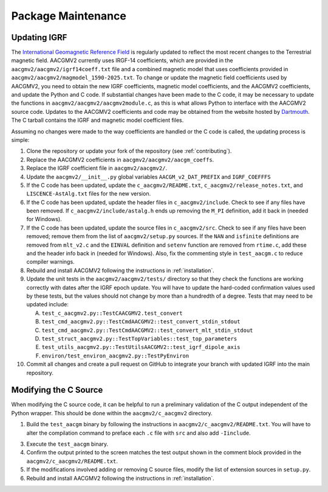 Package Maintenance
===================

Updating IGRF
-------------

The `International Geomagnetic Reference Field <https://www.ngdc.noaa.gov/IAGA/vmod/igrf.html>`_
is regularly updated to reflect the most recent changes to the Terrestrial
magnetic field. AACGMV2 currently uses IRGF-14 coefficients, which are provided
in the ``aacgmv2/aacgmv2/igrf14coeff.txt`` file and a combined magnetic model
that uses coefficients provided in ``aacgmv2/aacgmv2/magmodel_1590-2025.txt``.
To change or update the magnetic field coefficients used by AACGMV2, you need to
obtain the new IGRF coefficients, magnetic model coefficients, and the AACGMV2
coefficients, and update the Python and C code. If substantial changes have been
made to the C code, it may be necessary to update the functions in
``aacgmv2/aacgmv2/aacgmv2module.c``, as this is what allows Python to interface
with the AACGMV2 source code. Updates to the AACGMV2 coefficients and code may
be obtained from the website hosted by
`Dartmouth <https://superdarn.thayer.dartmouth.edu/aacgm.html>`_.  The C tarball
contains the IGRF and magnetic model coefficient files.

Assuming no changes were made to the way coefficients are handled or the C code
is called, the updating process is simple:

1. Clone the repository or update your fork of the repository
   (see :ref:`contributing`).
2. Replace the AACGMV2 coefficients in ``aacgmv2/aacgmv2/aacgm_coeffs``.
3. Replace the IGRF coefficient file in ``aacgmv2/aacgmv2/``.
4. Update the ``aacgmv2/__init__.py`` global variables ``AACGM_v2_DAT_PREFIX``
   and ``IGRF_COEFFFS``
5. If the C code has been updated, update the ``c_aacgmv2/README.txt``,
   ``c_aacgmv2/release_notes.txt``, and ``LISCENCE-AstAlg.txt`` files for the
   new version.
6. If the C code has been updated, update the header files in
   ``c_aacgmv2/include``. Check to see if any files have been removed. If
   ``c_aacgmv2/include/astalg.h`` ends up removing the ``M_PI`` definition, add
   it back in (needed for Windows).
7. If the C code has been updated, update the source files in ``c_aacgmv2/src``.
   Check to see if any files have been removed; remove them from the list of
   ``aacgmv2/setup.py`` sources. If the ``NAN`` and ``isfinite``
   definitions are removed from ``mlt_v2.c`` and the ``EINVAL`` definition and
   ``setenv`` function are removed from ``rtime.c``, add these and the header
   info back in (needed for Windows). Also, fix the commenting style in
   ``test_aacgm.c`` to reduce compiler warnings.
8. Rebuild and install AACGMV2 following the instructions in
   :ref:`installation`.
9. Update the unit tests in the ``aacgmv2/aacgmv2/tests/`` directory so that
   they check the functions are working correctly with dates after the IGRF
   epoch update. You will have to update the hard-coded confirmation values
   used by these tests, but the values should not change by more than a
   hundredth of a degree.  Tests that may need to be updated include:

   
   A. ``test_c_aacgmv2.py::TestCAACGMV2.test_convert``
   B. ``test_cmd_aacgmv2.py::TestCmdAACGMV2::test_convert_stdin_stdout``
   C. ``test_cmd_aacgmv2.py::TestCmdAACGMV2::test_convert_mlt_stdin_stdout``
   D. ``test_struct_aacgmv2.py::TestTopVariables::test_top_parameters``
   E. ``test_utils_aacgmv2.py::TestUtilsAACGMV2::test_igrf_dipole_axis``
   F. ``environ/test_environ_aacgmv2.py::TestPyEnviron``

      
10. Commit all changes and create a pull request on GitHub to integrate your 
    branch with updated IGRF into the main repository.

Modifying the C Source
----------------------
When modifying the C source code, it can be helpful to run a preliminary
validation of the C output independent of the Python wrapper. This should
be done within the ``aacgmv2/c_aacgmv2`` directory.

1. Build the ``test_aacgm`` binary by following the instructions in
   ``aacgmv2/c_aacgmv2/README.txt``.  You will have to alter the compilation
   command to preface each ``.c`` file with ``src`` and also add ``-Iinclude``.
3. Execute the ``test_aacgm`` binary.
4. Confirm the output printed to the screen matches the test output shown in
   the comment block provided in the ``aacgmv2/c_aacgmv2/README.txt``.
5. If the modifications involved adding or removing C source files, modify
   the list of extension sources in ``setup.py``.
6. Rebuild and install AACGMV2 following the instructions in
   :ref:`installation`.
